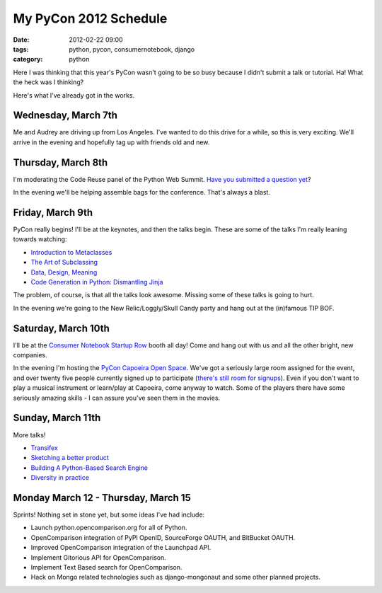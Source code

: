 ====================================
My PyCon 2012 Schedule
====================================

:date: 2012-02-22 09:00
:tags: python, pycon, consumernotebook, django
:category: python

Here I was thinking that this year's PyCon wasn't going to be so busy because I didn't submit a talk or tutorial. Ha! What the heck was I thinking?

Here's what I've already got in the works.

Wednesday, March 7th
====================

Me and Audrey are driving up from Los Angeles. I've wanted to do this drive for a while, so this is very exciting. We'll arrive in the evening and hopefully tag up with friends old and new.

Thursday, March 8th
====================

I'm moderating the Code Reuse panel of the Python Web Summit. `Have you submitted a question yet`_?

In the evening we'll be helping assemble bags for the conference. That's always a blast.

Friday, March 9th
====================

PyCon really begins! I'll be at the keynotes, and then the talks begin. These are some of the talks I'm really leaning towards watching:

* `Introduction to Metaclasses`_
* `The Art of Subclassing`_
* `Data, Design, Meaning`_
* `Code Generation in Python: Dismantling Jinja`_

The problem, of course, is that all the talks look awesome. Missing some of these talks is going to hurt.

In the evening we're going to the New Relic/Loggly/Skull Candy party and hang out at the (in)famous TIP BOF.

Saturday, March 10th
====================

I'll be at the `Consumer Notebook`_ `Startup Row`_ booth all day! Come and hang out with us and all the other bright, new companies. 

In the evening I'm hosting the `PyCon Capoeira Open Space`_. We've got a seriously large room assigned for the event, and over twenty five people currently signed up to participate (`there's still room for signups`_). Even if you don't want to play a musical instrument or learn/play at Capoeira, come anyway to watch. Some of the players there have some seriously amazing skills - I can assure you've seen them in the movies.

Sunday, March 11th
====================

More talks! 

* Transifex_
* `Sketching a better product`_
* `Building A Python-Based Search Engine`_
* `Diversity in practice`_
 

Monday March 12 - Thursday, March 15
====================================

Sprints! Nothing set in stone yet, but some ideas I've had include:

* Launch python.opencomparison.org for all of Python.
* OpenComparison integration of PyPI OpenID, SourceForge OAUTH, and BitBucket OAUTH.
* Improved OpenComparison integration of the Launchpad API.
* Implement Gitorious API for OpenComparison.
* Implement Text Based search for OpenComparison.
* Hack on Mongo related technologies such as django-mongonaut and some other planned projects.

.. raw:: html

    <div style="text-align: center;"><a href="https://us.pycon.org/2012/"><img border="0" height="102" width="277" src="http://1.bp.blogspot.com/-fa4jnLXs1so/TniyemLkoiI/AAAAAAAAAqo/LjZqklTFBXk/s400/pycon2012.png"></a></div>

.. _`Consumer Notebook`: http://consumernotebook.com
.. _`Introduction to Metaclasses`: https://us.pycon.org/2012/schedule/presentation/64/
.. _`The Art of Subclassing`: https://us.pycon.org/2012/schedule/presentation/399/
.. _`Data, Design, Meaning`: https://us.pycon.org/2012/schedule/presentation/249/
.. _`Code Generation in Python: Dismantling Jinja`: https://us.pycon.org/2012/schedule/presentation/246/
.. _`Startup Row`: http://pycon.blogspot.com/2012/02/startup-row-winners-for-pycon-2012.html
.. _`PyCon Capoeira Open Space`: https://us.pycon.org/2012/community/openspaces/capoeira/
.. _`Transifex`: https://us.pycon.org/2012/schedule/presentation/482/
.. _`Sketching a better product`: https://us.pycon.org/2012/schedule/presentation/301/
.. _`Building A Python-Based Search Engine`: https://us.pycon.org/2012/schedule/presentation/66/
.. _`Diversity in practice`: https://us.pycon.org/2012/schedule/presentation/168/
.. _`there's still room for signups`: http://bit.ly/pycon-capoeira
.. _`Have you submitted a question yet`: http://www.google.com/moderator/#15/e=1c9a94&t=1c9a94.43